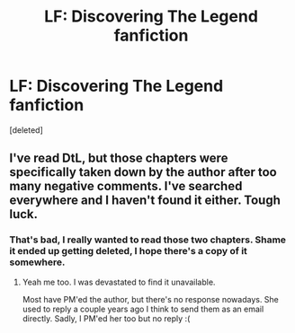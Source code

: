#+TITLE: LF: Discovering The Legend fanfiction

* LF: Discovering The Legend fanfiction
:PROPERTIES:
:Score: 2
:DateUnix: 1533610034.0
:DateShort: 2018-Aug-07
:FlairText: Request
:END:
[deleted]


** I've read DtL, but those chapters were specifically taken down by the author after too many negative comments. I've searched everywhere and I haven't found it either. Tough luck.
:PROPERTIES:
:Author: afrose9797
:Score: 1
:DateUnix: 1533641192.0
:DateShort: 2018-Aug-07
:END:

*** That's bad, I really wanted to read those two chapters. Shame it ended up getting deleted, I hope there's a copy of it somewhere.
:PROPERTIES:
:Author: Freenore
:Score: 1
:DateUnix: 1533641297.0
:DateShort: 2018-Aug-07
:END:

**** Yeah me too. I was devastated to find it unavailable.

Most have PM'ed the author, but there's no response nowadays. She used to reply a couple years ago I think to send them as an email directly. Sadly, I PM'ed her too but no reply :(
:PROPERTIES:
:Author: afrose9797
:Score: 1
:DateUnix: 1533641594.0
:DateShort: 2018-Aug-07
:END:
